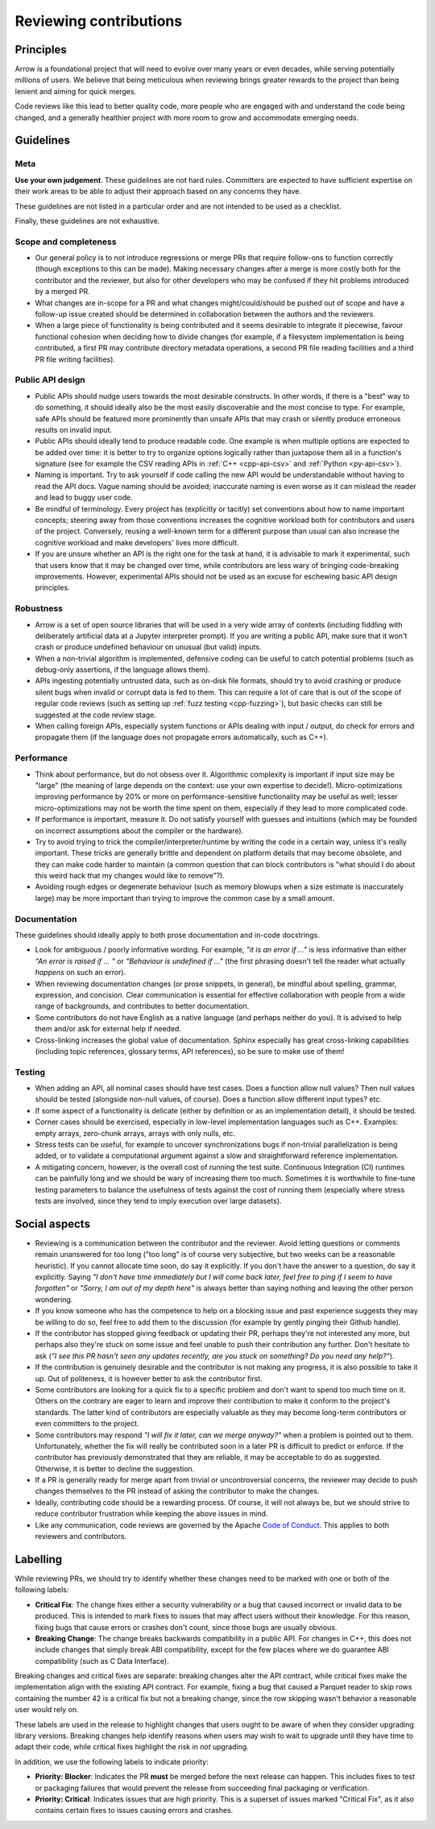 .. Licensed to the Apache Software Foundation (ASF) under one
.. or more contributor license agreements.  See the NOTICE file
.. distributed with this work for additional information
.. regarding copyright ownership.  The ASF licenses this file
.. to you under the Apache License, Version 2.0 (the
.. "License"); you may not use this file except in compliance
.. with the License.  You may obtain a copy of the License at

..   http://www.apache.org/licenses/LICENSE-2.0

.. Unless required by applicable law or agreed to in writing,
.. software distributed under the License is distributed on an
.. "AS IS" BASIS, WITHOUT WARRANTIES OR CONDITIONS OF ANY
.. KIND, either express or implied.  See the License for the
.. specific language governing permissions and limitations
.. under the License.

=======================
Reviewing contributions
=======================

Principles
==========

Arrow is a foundational project that will need to evolve over many years
or even decades, while serving potentially millions of users.  We believe
that being meticulous when reviewing brings greater rewards to the project
than being lenient and aiming for quick merges.

Code reviews like this lead to better quality code, more people who are
engaged with and understand the code being changed, and a generally
healthier project with more room to grow and accommodate emerging needs.


Guidelines
==========

Meta
----

**Use your own judgement**.  These guidelines are not hard rules.
Committers are expected to have sufficient expertise on their work
areas to be able to adjust their approach based on any concerns they have.

These guidelines are not listed in a particular order and are not intended
to be used as a checklist.

Finally, these guidelines are not exhaustive.

Scope and completeness
----------------------

* Our general policy is to not introduce regressions or merge PRs that require
  follow-ons to function correctly (though exceptions to this can be made).
  Making necessary changes after a merge is more costly both for the
  contributor and the reviewer, but also for other developers who may be
  confused if they hit problems introduced by a merged PR.

* What changes are in-scope for a PR and what changes might/could/should be
  pushed out of scope and have a follow-up issue created should be determined
  in collaboration between the authors and the reviewers.

* When a large piece of functionality is being contributed and it seems
  desirable to integrate it piecewise, favour functional cohesion when
  deciding how to divide changes (for example, if a filesystem implementation
  is being contributed, a first PR may contribute directory metadata
  operations, a second PR file reading facilities and a third PR file writing
  facilities).

Public API design
-----------------

* Public APIs should nudge users towards the most desirable constructs.
  In other words, if there is a "best" way to do something, it should
  ideally also be the most easily discoverable and the most concise to type.
  For example, safe APIs should be featured more prominently than
  unsafe APIs that may crash or silently produce erroneous results on
  invalid input.

* Public APIs should ideally tend to produce readable code.  One example
  is when multiple options are expected to be added over time: it is better
  to try to organize options logically rather than juxtapose them all in
  a function's signature (see for example the CSV reading APIs in
  :ref:`C++ <cpp-api-csv>` and :ref:`Python <py-api-csv>`).

* Naming is important.  Try to ask yourself if code calling the new API
  would be understandable without having to read the API docs.
  Vague naming should be avoided; inaccurate naming is even worse as it
  can mislead the reader and lead to buggy user code.

* Be mindful of terminology.  Every project has (explicitly or tacitly) set
  conventions about how to name important concepts; steering away from those
  conventions increases the cognitive workload both for contributors and
  users of the project.  Conversely, reusing a well-known term for a different
  purpose than usual can also increase the cognitive workload and make
  developers' lives more difficult.

* If you are unsure whether an API is the right one for the task at hand,
  it is advisable to mark it experimental, such that users know that it
  may be changed over time, while contributors are less wary of bringing
  code-breaking improvements.  However, experimental APIs should not be
  used as an excuse for eschewing basic API design principles.

Robustness
----------

* Arrow is a set of open source libraries that will be used in a very wide
  array of contexts (including fiddling with deliberately artificial data
  at a Jupyter interpreter prompt).  If you are writing a public API, make
  sure that it won't crash or produce undefined behaviour on unusual (but
  valid) inputs.

* When a non-trivial algorithm is implemented, defensive coding can
  be useful to catch potential problems (such as debug-only assertions, if
  the language allows them).

* APIs ingesting potentially untrusted data, such as on-disk file formats,
  should try to avoid crashing or produce silent bugs when invalid or
  corrupt data is fed to them.  This can require a lot of care that is
  out of the scope of regular code reviews (such as setting up
  :ref:`fuzz testing <cpp-fuzzing>`), but basic checks can still be
  suggested at the code review stage.

* When calling foreign APIs, especially system functions or APIs dealing with
  input / output, do check for errors and propagate them (if the language
  does not propagate errors automatically, such as C++).

Performance
-----------

* Think about performance, but do not obsess over it.  Algorithmic complexity
  is important if input size may be "large" (the meaning of large depends
  on the context: use your own expertise to decide!).  Micro-optimizations
  improving performance by 20% or more on performance-sensitive functionality
  may be useful as well; lesser micro-optimizations may not be worth the
  time spent on them, especially if they lead to more complicated code.

* If performance is important, measure it.  Do not satisfy yourself with
  guesses and intuitions (which may be founded on incorrect assumptions
  about the compiler or the hardware).

  .. seealso:: :ref:`Benchmarking Arrow <benchmarks>`

* Try to avoid trying to trick the compiler/interpreter/runtime by writing
  the code in a certain way, unless it's really important.  These tricks
  are generally brittle and dependent on platform details that may become
  obsolete, and they can make code harder to maintain (a common question
  that can block contributors is "what should I do about this weird hack
  that my changes would like to remove"?).

* Avoiding rough edges or degenerate behaviour (such as memory blowups when
  a size estimate is inaccurately large) may be more important than trying to
  improve the common case by a small amount.

Documentation
-------------

These guidelines should ideally apply to both prose documentation and
in-code docstrings.

* Look for ambiguous / poorly informative wording.  For example, *"it is an
  error if ..."* is less informative than either *"An error is raised if ... "*
  or *"Behaviour is undefined if ..."* (the first phrasing doesn't tell the
  reader what actually *happens* on such an error).

* When reviewing documentation changes (or prose snippets, in general),
  be mindful about spelling, grammar, expression, and concision.  Clear
  communication is essential for effective collaboration with people
  from a wide range of backgrounds, and contributes to better documentation.

* Some contributors do not have English as a native language (and perhaps
  neither do you).  It is advised to help them and/or ask for external help
  if needed.

* Cross-linking increases the global value of documentation.  Sphinx especially
  has great cross-linking capabilities (including topic references, glossary
  terms, API references), so be sure to make use of them!

Testing
-------

* When adding an API, all nominal cases should have test cases.  Does a function
  allow null values? Then null values should be tested (alongside non-null
  values, of course). Does a function allow different input types? etc.

* If some aspect of a functionality is delicate (either by definition or
  as an implementation detail), it should be tested.

* Corner cases should be exercised, especially in low-level implementation
  languages such as C++.  Examples: empty arrays, zero-chunk arrays, arrays
  with only nulls, etc.

* Stress tests can be useful, for example to uncover synchronizations bugs
  if non-trivial parallelization is being added, or to validate a computational
  argument against a slow and straightforward reference implementation.

* A mitigating concern, however, is the overall cost of running the test
  suite.  Continuous Integration (CI) runtimes can be painfully long and
  we should be wary of increasing them too much.  Sometimes it is
  worthwhile to fine-tune testing parameters to balance the usefulness
  of tests against the cost of running them (especially where stress tests
  are involved, since they tend to imply execution over large datasets).


Social aspects
==============

* Reviewing is a communication between the contributor and the reviewer.
  Avoid letting questions or comments remain unanswered for too long
  ("too long" is of course very subjective, but two weeks can be a reasonable
  heuristic).  If you cannot allocate time soon, do say it explicitly.
  If you don't have the answer to a question, do say it explicitly.
  Saying *"I don't have time immediately but I will come back later,
  feel free to ping if I seem to have forgotten"* or *"Sorry, I am out of
  my depth here"* is always better than saying nothing and leaving the
  other person wondering.

* If you know someone who has the competence to help on a blocking issue
  and past experience suggests they may be willing to do so, feel free to
  add them to the discussion (for example by gently pinging their Github
  handle).

* If the contributor has stopped giving feedback or updating their PR,
  perhaps they're not interested any more, but perhaps also they're stuck
  on some issue and feel unable to push their contribution any further.
  Don't hesitate to ask (*"I see this PR hasn't seen any updates recently,
  are you stuck on something? Do you need any help?"*).

* If the contribution is genuinely desirable and the contributor is not making
  any progress, it is also possible to take it up.  Out of politeness,
  it is however better to ask the contributor first.

* Some contributors are looking for a quick fix to a specific problem and
  don't want to spend too much time on it.  Others on the contrary are eager
  to learn and improve their contribution to make it conform to the
  project's standards.  The latter kind of contributors are especially
  valuable as they may become long-term contributors or even committers
  to the project.

* Some contributors may respond *"I will fix it later, can we merge anyway?"*
  when a problem is pointed out to them.  Unfortunately, whether the fix will
  really be contributed soon in a later PR is difficult to predict or enforce.
  If the contributor has previously demonstrated that they are reliable,
  it may be acceptable to do as suggested.  Otherwise, it is better to
  decline the suggestion.

* If a PR is generally ready for merge apart from trivial or uncontroversial
  concerns, the reviewer may decide to push changes themselves to the
  PR instead of asking the contributor to make the changes.

* Ideally, contributing code should be a rewarding process.  Of course,
  it will not always be, but we should strive to reduce contributor
  frustration while keeping the above issues in mind.

* Like any communication, code reviews are governed by the Apache
  `Code of Conduct <https://www.apache.org/foundation/policies/conduct.html>`_.
  This applies to both reviewers and contributors.


Labelling
=========

While reviewing PRs, we should try to identify whether these changes need to be
marked with one or both of the following labels:

* **Critical Fix**: The change fixes either a security vulnerability or a bug 
  that caused incorrect or invalid data to be produced. This is intended to mark
  fixes to issues that may affect users without their knowledge. For this reason, 
  fixing bugs that cause errors or crashes don't count, since those bugs are
  usually obvious.
* **Breaking Change**: The change breaks backwards compatibility in a public API.
  For changes in C++, this does not include changes that simply break ABI
  compatibility, except for the few places where we do guarantee ABI
  compatibility (such as C Data Interface).
  
Breaking changes and critical fixes are separate: breaking changes alter the
API contract, while critical fixes make the implementation align with the
existing API contract. For example, fixing a bug that caused a Parquet reader
to skip rows containing the number 42 is a critical fix but not a breaking change,
since the row skipping wasn't behavior a reasonable user would rely on.

These labels are used in the release to highlight changes that users ought to be
aware of when they consider upgrading library versions. Breaking changes help
identify reasons when users may wish to wait to upgrade until they have time to
adapt their code, while critical fixes highlight the risk in *not* upgrading.

In addition, we use the following labels to indicate priority:

* **Priority: Blocker**: Indicates the PR **must** be merged before the next
  release can happen. This includes fixes to test or packaging failures that
  would prevent the release from succeeding final packaging or verification.
* **Priority: Critical**: Indicates issues that are high priority. This is a
  superset of issues marked "Critical Fix", as it also contains certain fixes
  to issues causing errors and crashes.
